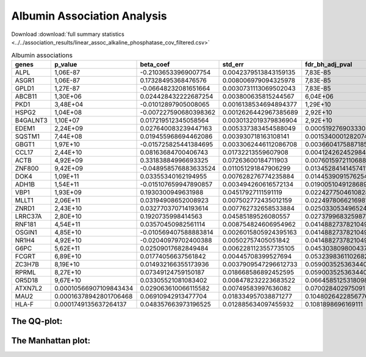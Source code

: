 .. _albumin:

Albumin Association Analysis
==============================================
Download :download:`full summary statistics <../../association_results/linear_assoc_alkaline_phosphatase_cov_filtered.csv>`

.. csv-table:: Albumin associations
   :delim: ;
   :header-rows: 1

   genes;p_value;beta_coef;std_err;fdr_bh_adj_pval
   ALPL;1,06E-87;-0.21036533969007754;0.0042379513843159135;7,83E-85
   ASGR1;1,06E-87;0.17328495368476576;0.008006979094325978;7,83E-85
   GPLD1;1,27E-87;-0.06648232081651664;0.0030731113069502043;7,83E-85
   ABCB11;1,30E+06;0.024428432222687254;0.003800635815244567;6,04E+06
   PKD1;3,48E+04;-0.01012897905008065;0.0016138534694894377;1,29E+10
   HSPG2;1,04E+08;-0.007227590680398362;0.0012626442967385689;2,92E+10
   B4GALNT3;1,10E+07;0.017219512345058564;0.0030132019379836904;2,92E+10
   EDEM1;2,24E+09;0.027640083239447163;0.005337383454588049;0.000519276903330388
   SQSTM1;7,44E+08;0.019455968694462086;0.003930718163108141;0.0015340001282074418
   GBGT1;1,97E+10;-0.015725825441384695;0.0033062446112086708;0.0036604175887185344
   CCL17;2,44E+10;0.08163684700406743;0.01732213559607908;0.004124262452984468
   ACTB;4,92E+09;0.33183884996693325;0.07263600184711903;0.007601597211068879
   ZNF800;9,42E+09;-0.048958576883633524;0.011051291847906299;0.013452841414574115
   DOK4;1,09E+11;0.03355340162194955;0.007628276774235884;0.01445390915762548
   ADH1B;1,54E+11;-0.015107659947890857;0.003494260616572134;0.019005104912868956
   VBP1;1,93E+09;0.1930300949631988;0.04517927111591119;0.022427750461082818
   MLLT1;2,06E+11;0.03194908652008923;0.007502772435012159;0.022497806621698188
   ZNRD1;2,43E+10;0.032770370714193614;0.007762732658533884;0.025033053496524797
   LRRC37A;2,80E+10;0.1920735998414563;0.04585189526080557;0.027379968325987294
   RNF181;4,54E+11;0.03570450982561114;0.008754824606954962;0.0414882737821049
   OSGIN1;4,85E+10;-0.010569407588883814;0.0026015805924395163;0.0414882737821049
   NR1H4;4,92E+10;-0.02040979702400388;0.00502757405051842;0.0414882737821049
   G6PC;5,62E+11;0.02509017682849484;0.0062281123557735105;0.04530380980043766
   FCGRT;6,89E+10;0.01774056637561842;0.00445708399527694;0.053239836110268286
   ZC3H7B;8,19E+10;0.014932166355173936;0.0037909547296612733;0.05900352536344028
   RPRML;8,27E+10;0.07349124759150187;0.018668586892452595;0.05900352536344028
   OR5D18;9,67E+10;0.03305521081083402;0.008478232223683522;0.06645851253180986
   ATXN7L2;0.00010566907109843434;0.029063610066115582;0.00749583997636082;0.070028402975091
   MAU2;0.00016378942801706468;0.06910942913477704;0.018334957038871277;0.10480264228567765
   HLA-F;0.0001749135637264137;0.048357663973196525;0.012885634097455932;0.1081898696169111

The QQ-plot:
------------
.. image:: ../../association_results/linear_assoc_alkaline_phosphatase_cov_filtered_qqplot.png
    :width: 400
    :align: center

The Manhattan plot:
--------------------
.. image:: ../../association_results/linear_assoc_alkaline_phosphatase_cov_filtered_manhattan.png
    :width: 400
    :align: center
